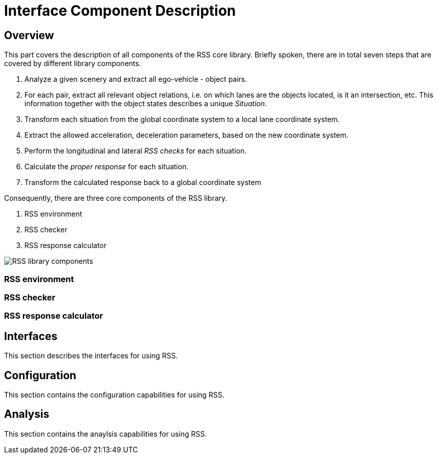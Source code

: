 # Interface Component Description

## Overview
This part covers the description of all components of the RSS core library.
Briefly spoken, there are in total seven steps that are covered by different library
components.

1. Analyze a given scenery and extract all ego-vehicle - object pairs.
2. For each pair, extract all relevant object relations, i.e. on which lanes are
   the objects located, is it an intersection, etc.
   This information together with the object states describes a unique _Situation_.
3. Transform each situation from the global coordinate system to a local lane
   coordinate system.
4. Extract the allowed acceleration, deceleration parameters, based on the new
   coordinate system.
5. Perform the longitudinal and lateral _RSS checks_ for each situation.
6. Calculate the _proper response_ for each situation.
7. Transform the calculated response back to a global coordinate system

Consequently, there are three core components of the RSS library.

1. RSS environment
2. RSS checker
3. RSS response calculator

image::rss_library_components.svg[RSS library components]

### RSS environment

### RSS checker

### RSS response calculator

## Interfaces
This section describes the interfaces for using RSS.

## Configuration
This section contains the configuration capabilities for using RSS.

## Analysis
This section contains the anaylsis capabilities for using RSS.
